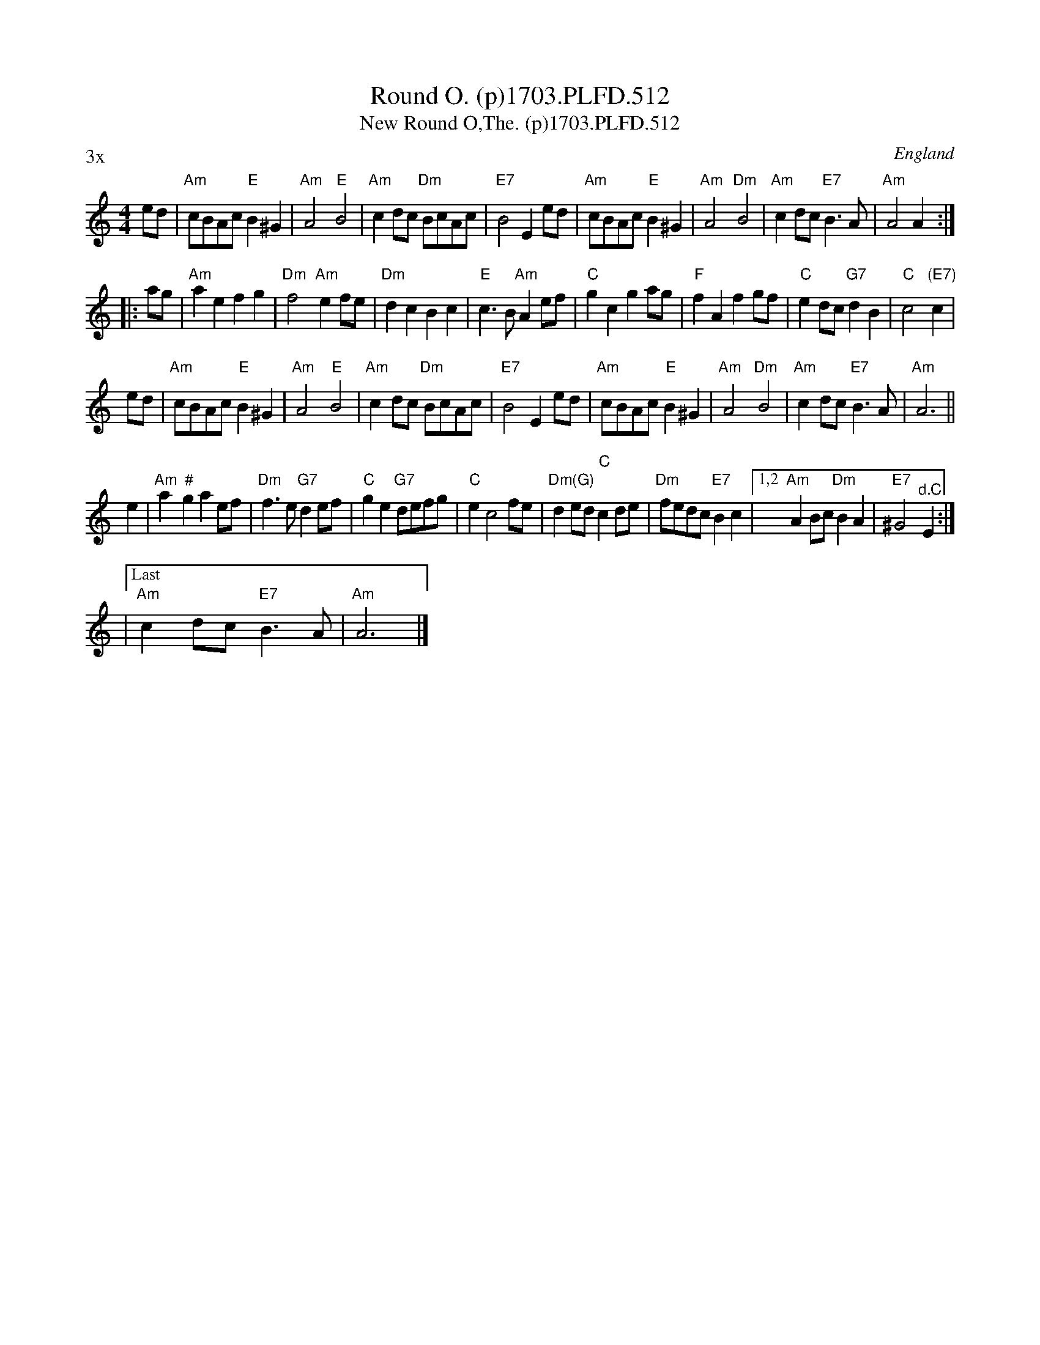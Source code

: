 X: 1
T: Round O. (p)1703.PLFD.512
T: New Round O,The. (p)1703.PLFD.512
M: 4/4
L: 1/8
%Q: 1/2=80
S: Playford, Dancing Master,12th Ed.,1703.
O: England
Z: Chris Partington.
N: Chords from Peter Barnes, slightly modified during playing.
P: 3x
K: C
ed |\
"Am"cBAc "E"B2^G2 | "Am"A4 "E"B4 | "Am"c2dc "Dm"BcAc | "E7"B4 E2ed |\
"Am"cBAc "E"B2^G2 | "Am"A4 "Dm"B4 | "Am"c2dc "E7"B3A | "Am"A4 A2 :|
|: ag |\
"Am"a2e2 f2g2 | "Dm"f4 "Am"e2fe | "Dm"d2c2 B2c2 | "E"c3B "Am"A2ef |\
"C"g2c2 g2ag | "F"f2A2 f2gf | "C"e2dc "G7"d2B2 | "C"c4 "(E7)"c2 |
ed |\
"Am"cBAc "E"B2^G2 | "Am"A4 "E"B4 | "Am"c2dc "Dm"BcAc | "E7"B4 E2ed |\
"Am"cBAc "E"B2^G2 | "Am"A4 "Dm"B4 | "Am"c2dc "E7"B3A | "Am"A6 ||
e2 |\
"Am"a2"#"g2 a2ef | "Dm"f3e "G7"d2ef | "C"g2e2 "G7"defg | "C"e2 c4 fe |\
"Dm(G)"d2ed "C"c2de | "Dm"fedc "E7"B2c2 |1,2 "Am"A2Bc "Dm"B2A2 | "E7"^G4 "^d.C."E2 :|
|["Last" "Am"c2dc "E7"B3A | "Am"A6 |]
